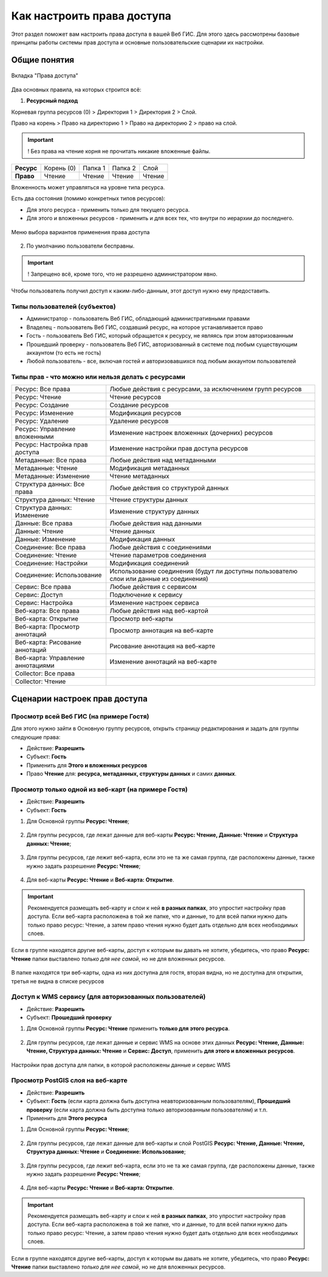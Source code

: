 .. sectionauthor:: Роман Гайнуллов <roman.gainullov@nextgis.ru>, Юлия Григоренко <grigorenko.j@gmail.com>

.. _ngcom_permissions_intro:

Как настроить права доступа
===============================

Этот раздел поможет вам настроить права доступа в вашей Веб ГИС. Для этого здесь рассмотрены базовые принципы работы системы прав доступа и основные пользовательские сценарии их настройки.


Общие понятия
-------------

.. figure:: _static/resource_permissions_tab_ru.png
   :name: resource_permissions_tab_pic
   :align: center
   :width: 20cm

   Вкладка "Права доступа"

Два основных правила, на которых строится всё:

1. **Ресурсный подход**

Корневая группа ресурсов (0) > Директория 1 > Директория 2 > Слой.

Право на корень > Право на директорию 1 > Право на директорию 2 > право на слой.

.. important::
	! Без права на чтение корня не прочитать никакие вложенные файлы.

.. list-table::


   * - **Ресурс**
     - Корень (0)
     - Папка 1
     - Папка 2
     - Слой
   * - **Право**
     - Чтение
     - Чтение
     - Чтение
     - Чтение


Вложенность может управляться на уровне типа ресурса.

Есть два состояния (помимо конкретных типов ресурсов):

* Для этого ресурса - применить только для текущего ресурса.
* Для этого и вложенных ресурсов - применить и для всех тех, что внутри по иерархии до последнего.

.. figure:: _static/permission_apply_ru.png
   :name: permission_apply_pic
   :align: center


   Меню выбора вариантов применения права доступа

2. По умолчанию пользователи бесправны.

.. important::
	! Запрещено всё, кроме того, что не разрешено администратором явно.

Чтобы пользователь получил доступ к каким-либо-данным, этот доступ нужно ему предоставить.


Типы пользователей (субъектов)
~~~~~~~~~~~~~~~~~~~~~~~~~~~~~~~~~~~~

* Администратор - пользователь Веб ГИС, обладающий административными правами
* Владелец - пользователь Веб ГИС, создавший ресурс, на которое устанавливается право
* Гость - пользователь Веб ГИС, который обращается к ресурсу, не являясь при этом авторизованным
* Прошедший проверку - пользователь Веб ГИС, авторизованный в системе под любым существующим аккаунтом (то есть не гость)
* Любой пользователь - все, включая гостей и авторизовавшихся под любым аккаунтом пользователей


Типы прав - что можно или нельзя делать с ресурсами
~~~~~~~~~~~~~~~~~~~~~~~~~~~~~~~~~~~~~~~~~~~~~~~~~~~~~~~~

.. list-table::

   * - Ресурс: Все права
     - Любые действия с ресурсами, за исключением групп ресурсов
   * - Ресурс: Чтение
     - Чтение ресурсов
   * - Ресурс: Создание
     - Создание ресурсов
   * - Ресурс: Изменение
     - Модификация ресурсов
   * - Ресурс: Удаление
     - Удаление ресурсов
   * - Ресурс: Управление вложенными
     - Изменение настроек вложенных (дочерних) ресурсов
   * - Ресурс: Настройка прав доступа
     - Изменение настройки прав доступа ресурсов
   * - Метаданные: Все права 
     - Любые действия над метаданными
   * - Метаданные: Чтение
     - Модификация метаданных
   * - Метаданные: Изменение 
     - Чтение метаданных
   * - Структура данных: Все права 
     - Любые действия со структурой данных
   * - Структура данных: Чтение
     - Чтение структуры данных
   * - Структура данных: Изменение 
     - Изменение структуру данных
   * - Данные: Все права 
     - Любые действия над данными
   * - Данные: Чтение
     - Чтение данных
   * - Данные: Изменение 
     - Модификация данных
   * - Соединение: Все права
     - Любые действия с соединениями
   * - Соединение: Чтение
     - Чтение параметров соединения
   * - Соединение: Настройки
     - Модификация соединений
   * - Соединение: Использование
     - Использование соединения (будут ли доступны пользователю слои или данные из соединения)
   * - Сервис: Все права
     - Любые действия с сервисом
   * - Сервис: Доступ
     - Подключение к сервису
   * - Сервис: Настройка
     - Изменение настроек сервиса
   * - Веб-карта: Все права
     - Любые действия над веб-картой
   * - Веб-карта: Открытие
     - Просмотр веб-карты
   * - Веб-карта: Просмотр аннотаций
     - Просмотр аннотация на веб-карте
   * - Веб-карта: Рисование аннотаций
     - Рисование аннотация на веб-карте
   * - Веб-карта: Управление аннотациями
     - Изменение аннотаций на веб-карте
   * - Collector: Все права
     - 
   * - Collector: Чтение
     - 


.. _ngcom_permissions_cases:

Сценарии настроек прав доступа
------------------------------

.. _ngcom_permissions_guest_webgis:

Просмотр всей Веб ГИС (на примере Гостя)
~~~~~~~~~~~~~~~~~~~~~~~~~~~~~~~~~~~~~~~~~~~~

Для этого нужно зайти в Основную группу ресурсов, открыть страницу редактирования и задать для группы следующие права:

* Действие: **Разрешить**
* Субъект: **Гость**
* Применить для **Этого и вложенных ресурсов**
* Право **Чтение** для: **ресурса, метаданных, структуры данных** и самих **данных**.

.. figure:: _static/allow_guest_webGIS_ru.png
   :name: allow_guest_webGIS_pic
   :align: center
   :width: 20cm


.. _ngcom_permissions_guest_webmap:

Просмотр только одной из веб-карт (на примере Гостя)
~~~~~~~~~~~~~~~~~~~~~~~~~~~~~~~~~~~~~~~~~~~~

* Действие: **Разрешить**
* Субъект: **Гость**

1. Для Основной группы **Ресурс: Чтение**;

.. figure:: _static/allow_guest_main_ru.png
   :name: allow_guest_main_pic
   :align: center
   :width: 20cm

2. Для группы ресурсов, где лежат данные для веб-карты **Ресурс: Чтение, Данные: Чтение** и **Структура данных: Чтение**;

.. figure:: _static/allow_guest_data_group_ru.png
   :name: allow_guest_data_group_pic
   :align: center
   :width: 20cm

3. Для группы ресурсов, где лежит веб-карта, если это не та же самая группа, где расположены данные, также нужно задать разрешение **Ресурс: Чтение**;

.. figure:: _static/allow_guest_webmap_group_ru.png
   :name: allow_guest_webmap_group_pic
   :align: center
   :width: 20cm

4. Для веб-карты **Ресурс: Чтение** и **Веб-карта: Открытие**.

.. figure:: _static/allow_guest_webmap_ru.png
   :name: allow_guest_webmap_pic
   :align: center
   :width: 20cm

.. important::
	Рекомендуется размещать веб-карту и слои к ней **в разных папках**, это упростит настройку прав доступа. Если веб-карта расположена в той же папке, что и данные, то для всей папки нужно дать только право ресурс: Чтение, а затем право чтения нужно будет дать отдельно для всех необходимых слоев. 

Если в группе находятся другие веб-карты, доступ к которым вы давать не хотите, убедитесь, что право **Ресурс: Чтение** папки выставлено *только для нее самой*, но не для вложенных ресурсов. 

.. figure:: _static/guest_webmap_forbid_open_ru.png
   :name: guest_webmap_forbid_open_pic
   :align: center
   :width: 20cm

   В папке находятся три веб-карты, одна из них доступна для гостя, вторая видна, но не доступна для открытия, третья не видна в списке ресурсов





.. _ngcom_permissions_auth_wms:

Доступ к WMS сервису (для авторизованных пользователей)
~~~~~~~~~~~~~~~~~~~~~~~~~~~~~~~~~~~~~~~~~~~~

* Действие: **Разрешить**
* Субъект: **Прошедший проверку**

1. Для Основной группы **Ресурс: Чтение** применить **только для этого ресурса**.

.. figure:: _static/allow_auth_main_ru.png
   :name: allow_auth_main_pic
   :align: center
   :width: 20cm

2. Для группы ресурсов, где лежат данные и сервис WMS на основе этих данных **Ресурс: Чтение, Данные: Чтение, Структура данных: Чтение** и **Сервис: Доступ**, применить **для этого и вложенных ресурсов**.

.. figure:: _static/allow_authorized_WMS_ru.png
   :name: allow_authorized_WMS_pic
   :align: center
   :width: 20cm

   Настройки прав доступа для папки, в которой расположены данные и сервис WMS


.. _ngcom_permissions_postgis:

Просмотр PostGIS слоя на веб-карте
~~~~~~~~~~~~~~~~~~~~~~~~~~~~~~~~~~~~~~~~~~~~

* Действие: **Разрешить**
* Субъект: **Гость** (если карта должна быть доступна неавторизованным пользователям), **Прошедший проверку** (если карта должна быть доступна только авторизованным пользователям) и т.п.
* Применить для **Этого ресурса**

1. Для Основной группы **Ресурс: Чтение**;

.. figure:: _static/allow_auth_main_ru.png
   :name: allow_auth_main_pic
   :align: center
   :width: 20cm

2. Для группы ресурсов, где лежат данные для веб-карты и слой PostGIS **Ресурс: Чтение, Данные: Чтение, Структура данных: Чтение** и **Соединение: Использование**;

.. figure:: _static/allow_auth_postgis_group_ru.png
   :name: allow_auth_postgis_group_pic
   :align: center
   :width: 20cm

3. Для группы ресурсов, где лежит веб-карта, если это не та же самая группа, где расположены данные, также нужно задать разрешение **Ресурс: Чтение**;

.. figure:: _static/allow_auth_webmap_group_ru.png
   :name: allow_auth_webmap_group_pic
   :align: center
   :width: 20cm

4. Для веб-карты **Ресурс: Чтение** и **Веб-карта: Открытие**.

.. figure:: _static/allow_auth_webmap_ru.png
   :name: allow_auth_webmap_pic
   :align: center
   :width: 20cm

.. important::
	Рекомендуется размещать веб-карту и слои к ней **в разных папках**, это упростит настройку прав доступа. Если веб-карта расположена в той же папке, что и данные, то для всей папки нужно дать только право ресурс: Чтение, а затем право чтения нужно будет дать отдельно для всех необходимых слоев. 

Если в группе находятся другие веб-карты, доступ к которым вы давать не хотите, убедитесь, что право **Ресурс: Чтение** папки выставлено *только для нее самой*, но не для вложенных ресурсов. 





